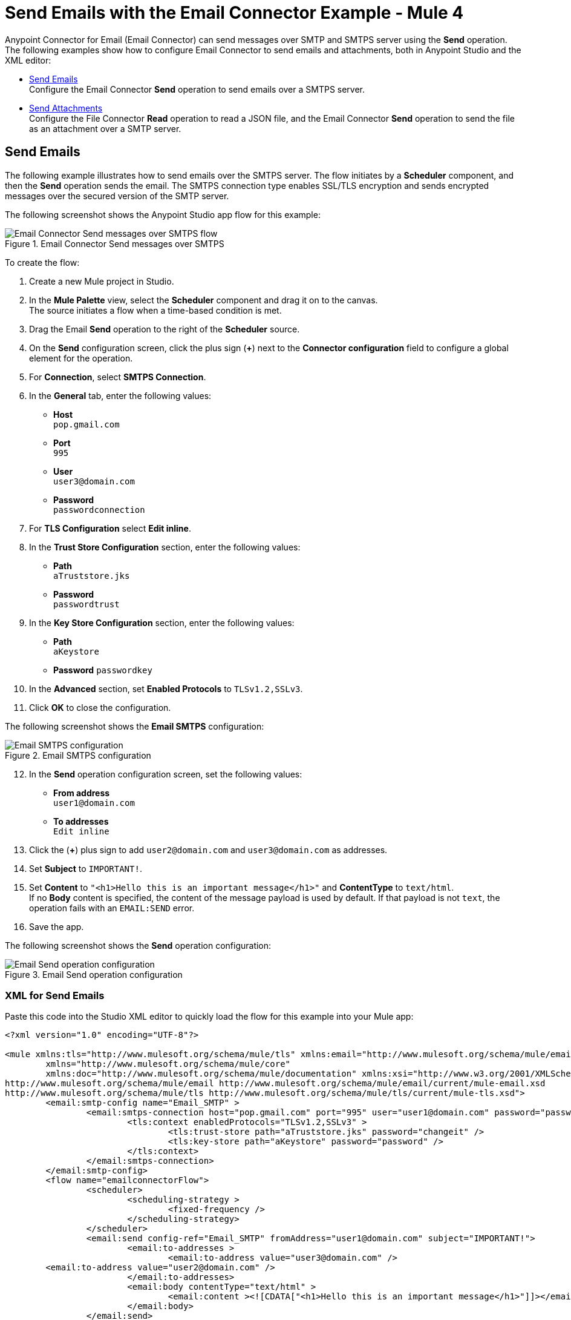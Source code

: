 = Send Emails with the Email Connector Example - Mule 4
:keywords: email, connector, configuration, smtp, send, smtps
:page-aliases: connectors::email/email-send.adoc

Anypoint Connector for Email (Email Connector) can send messages over SMTP and SMTPS server using the *Send* operation. The following examples show how to configure Email Connector to send emails and attachments, both in Anypoint Studio and the XML editor:

* <<send-email,Send Emails>> +
Configure the Email Connector *Send* operation to send emails over a SMTPS server.

* <<send-attachments,Send Attachments>> +
Configure the File Connector *Read* operation to read a JSON file, and the Email Connector *Send* operation to send the file as an attachment over a SMTP server.

[[send-emails]]
== Send Emails

The following example illustrates how to send emails over the SMTPS server. The flow initiates by a *Scheduler* component, and then the *Send* operation sends the email.
The SMTPS connection type enables SSL/TLS encryption and sends encrypted messages over the secured version of the SMTP server.

The following screenshot shows the Anypoint Studio app flow for this example:

.Email Connector Send messages over SMTPS
image::email-send-flow.png[Email Connector Send messages over SMTPS flow]

To create the flow: +

. Create a new Mule project in Studio.
. In the *Mule Palette* view, select the *Scheduler* component and drag it on to the canvas. +
The source initiates a flow when a time-based condition is met.
. Drag the Email *Send* operation to the right of the *Scheduler* source. +
. On the *Send* configuration screen, click the plus sign (*+*) next to the *Connector configuration* field to configure a global element for the operation.
. For *Connection*, select *SMTPS Connection*.
. In the *General* tab, enter the following values:
+
* *Host* +
`pop.gmail.com`
* *Port* +
`995`
* *User* +
`user3@domain.com`
* *Password* +
`passwordconnection`
+
. For *TLS Configuration* select *Edit inline*.
. In the *Trust Store Configuration* section, enter the following values:
+
* *Path* +
`aTruststore.jks`
* *Password* +
`passwordtrust`
+
. In the *Key Store Configuration* section, enter the following values:
+
* *Path* +
`aKeystore`
* *Password*
`passwordkey`
+
. In the *Advanced* section, set *Enabled Protocols* to `TLSv1.2,SSLv3`.
. Click *OK* to close the configuration.

The following screenshot shows the *Email SMTPS* configuration:

.Email SMTPS configuration
image::email-smtps-configuration.png[Email SMTPS configuration]

[start=12]
. In the *Send* operation configuration screen, set the following values:
+
* *From address* +
`user1@domain.com`
* *To addresses* +
`Edit inline`
+
. Click the (*+*) plus sign to add `user2@domain.com` and `user3@domain.com` as addresses.
. Set *Subject* to `IMPORTANT!`.
. Set *Content* to `"<h1>Hello this is an important message</h1>"` and *ContentType* to `text/html`. +
If no *Body* content is specified, the content of the message payload is used by default. If that payload is not `text`, the operation fails with an `EMAIL:SEND` error.
. Save the app.

The following screenshot shows the *Send* operation configuration:

.Email Send operation configuration
image::email-send-configuration.png[Email Send operation configuration]

=== XML for Send Emails

Paste this code into the Studio XML editor to quickly load the flow for this example into your Mule app:

[source,xml,linenums]
----
<?xml version="1.0" encoding="UTF-8"?>

<mule xmlns:tls="http://www.mulesoft.org/schema/mule/tls" xmlns:email="http://www.mulesoft.org/schema/mule/email"
	xmlns="http://www.mulesoft.org/schema/mule/core"
	xmlns:doc="http://www.mulesoft.org/schema/mule/documentation" xmlns:xsi="http://www.w3.org/2001/XMLSchema-instance" xsi:schemaLocation="http://www.mulesoft.org/schema/mule/core http://www.mulesoft.org/schema/mule/core/current/mule.xsd
http://www.mulesoft.org/schema/mule/email http://www.mulesoft.org/schema/mule/email/current/mule-email.xsd
http://www.mulesoft.org/schema/mule/tls http://www.mulesoft.org/schema/mule/tls/current/mule-tls.xsd">
	<email:smtp-config name="Email_SMTP" >
		<email:smtps-connection host="pop.gmail.com" port="995" user="user1@domain.com" password="passwordvalue" >
			<tls:context enabledProtocols="TLSv1.2,SSLv3" >
				<tls:trust-store path="aTruststore.jks" password="changeit" />
				<tls:key-store path="aKeystore" password="password" />
			</tls:context>
		</email:smtps-connection>
	</email:smtp-config>
	<flow name="emailconnectorFlow">
		<scheduler>
			<scheduling-strategy >
				<fixed-frequency />
			</scheduling-strategy>
		</scheduler>
		<email:send config-ref="Email_SMTP" fromAddress="user1@domain.com" subject="IMPORTANT!">
			<email:to-addresses >
				<email:to-address value="user3@domain.com" />
        <email:to-address value="user2@domain.com" />
			</email:to-addresses>
			<email:body contentType="text/html" >
				<email:content ><![CDATA["<h1>Hello this is an important message</h1>"]]></email:content>
			</email:body>
		</email:send>
	</flow>
</mule>
----


=== SMTP Configuration Type

Here is an example of an SMTP configuration:

.SMTP Configuration
[source,xml,linenums]
----
<email:smtp-config name="smtp">
    <email:stmp-connection host="smtp.gmail.com" port="995" user="user1@domain.com" password="#passwordvalue!"/>
</email:smtp-config>
----


[[send-attachments]]
== Send Attachments

The following example illustrates how to send emails and attachments over the SMTP server. Use DataWeave to handle the attachments. The flow reads a JSON file using the File Connector *Read* operation, then uses the Email Connector *Send* operation to send the contents of the file as an attachment:

The following screenshot shows the Anypoint Studio app flow for this example:

.Email Connector Send attachments over SMTP
image::email-attachment-flow.png[Email Connector Send attachments over SMTP]

To create the flow: +

. Create a new Mule project in Studio.
. In the *Mule Palette* view, select the *Scheduler* component and drag it on to the canvas. +
The source initiates a flow when a time-based condition is met.
. Drag the Email *Send* operation to the right of the *Scheduler* source. +
. On the *Send* configuration screen, click the plus sign (*+*) next to the *Connector configuration* field to configure a global element for the operation.
. For *Connection*, select *SMTPS Connection*.
. In the *General* tab, enter the following values:


[source,xml,linenums]
----
<flow name="attachment">
  <file:read path="/file.json"/>
  <email:send config-ref="config">
      <email:to-addresses>
          <email:to-address value="example@domain.com"/>
      </email:to-addresses>
      <email:body>
          <email:content><![CDATA["<h1>Hello this is an important message</h1>"]]></email:content>
      </email:body>
      <email:attachments>
        #[{
          'json-attachment' : payload
        }]
      </email:attachments>
  </email:send>
</flow>
----

As you can see, `email:attachments` expects a DataWeave expression in which
each element is an attachment. For instance, the example above adds a new attachment
named `json-attachment`. Notice that `payload` is the content of the JSON file that was read by the File connector.

You can send multiple attachments of different media types, for example, you might want to send a JSON element, then a text element, and also a file. To do this, add them to your attachments element like this:

[source,xml,linenums]
----
</flow>
    <set-variable variableName="json" value="#[output application/json --- {address: '221B Baker Street'}]" mimeType="application/json"/>
    <set-variable variableName="textPlain" value="This is the email text attachment for John Watson" mimeType="text/plain"/>
    <set-variable variableName="octetStream" value="#[vars.textPlain]" mimeType="application/octet-stream"/>

    <email:send config-ref="config">
        <email:to-addresses>
            <email:to-address value="user4@domain.com"/>
        </email:to-addresses>
        <email:body contentType="text/plain">
            <email:content>Email Content</email:content>
        </email:body>
        <email:attachments>#[
            {
                'text-attachment' : vars.textPlain,
                'json-attachment' : vars.json,
                'stream-attachment' : vars.octetStream
            }]
        </email:attachments>
    </email:send>

    <logger level="INFO" doc:name="Logger" message="#['Message Id ' ++ correlationId as String]" />
</flow>
----

Notice that each attachment had its own media type previously set.

The Send operation will return a message containing an `HttpRequestAttributes` object in the Message attributes section containing all the information used to send the email to the SMTP server (Request Path, Headers, and so on). The payload that was set
immediately before the Send operation was performed will be the output payload of the operation as well.

== See Also

* xref:connectors::introduction/introduction-to-anypoint-connectors.adoc[Introduction to Anypoint Connectors]
* https://help.mulesoft.com[MuleSoft Help Center]
